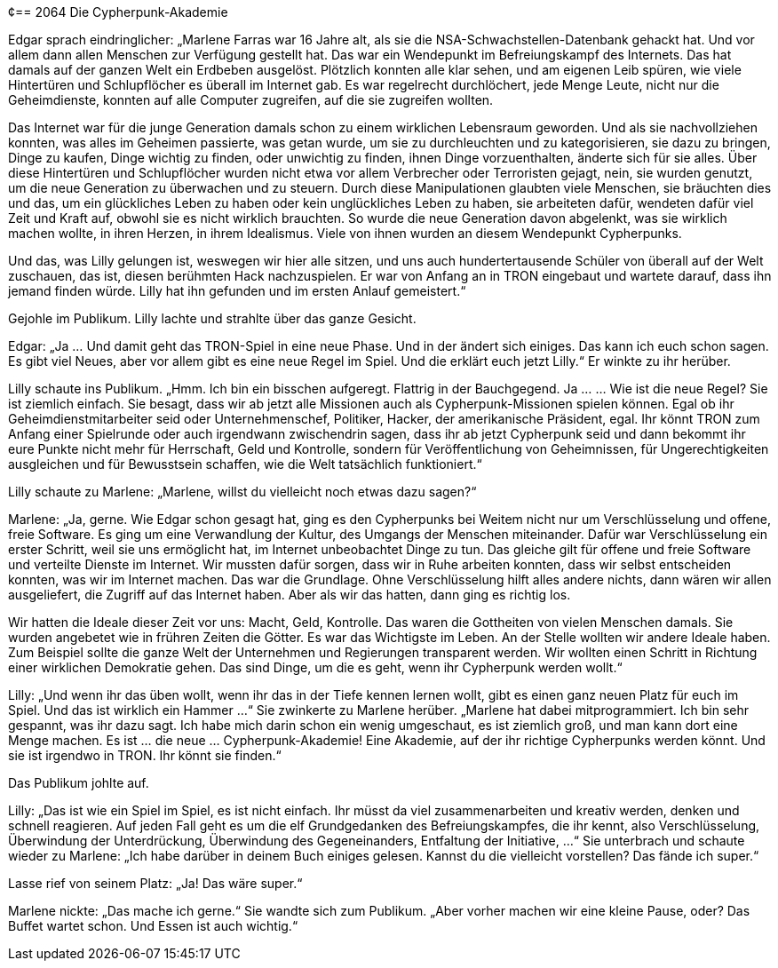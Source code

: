 ¢== [big-number]#2064# Die Cypherpunk-Akademie

[text-caps]#Edgar sprach eindringlicher:# „Marlene Farras war 16 Jahre alt, als sie die NSA-Schwachstellen-Datenbank gehackt hat.
Und vor allem dann allen Menschen zur Verfügung gestellt hat.
Das war ein Wendepunkt im Befreiungskampf des Internets.
Das hat damals auf der ganzen Welt ein Erdbeben ausgelöst.
Plötzlich konnten alle klar sehen, und am eigenen Leib spüren, wie viele Hintertüren und Schlupflöcher es überall im Internet gab.
Es war regelrecht durchlöchert, jede Menge Leute, nicht nur die Geheimdienste, konnten auf alle Computer zugreifen, auf die sie zugreifen wollten.

Das Internet war für die junge Generation damals schon zu einem wirklichen Lebensraum geworden.
Und als sie nachvollziehen konnten, was alles im Geheimen passierte, was getan wurde, um sie zu durchleuchten und zu kategorisieren, sie dazu zu bringen, Dinge zu kaufen, Dinge wichtig zu finden, oder unwichtig zu finden, ihnen Dinge vorzuenthalten, änderte sich für sie alles.
Über diese Hintertüren und Schlupflöcher wurden nicht etwa vor allem Verbrecher oder Terroristen gejagt, nein, sie wurden genutzt, um die neue Generation zu überwachen und zu steuern.
Durch diese Manipulationen glaubten viele Menschen, sie bräuchten dies und das, um ein glückliches Leben zu haben oder kein unglückliches Leben zu haben, sie arbeiteten dafür, wendeten dafür viel Zeit und Kraft auf, obwohl sie es nicht wirklich brauchten.
So wurde die neue Generation davon abgelenkt, was sie wirklich machen wollte, in ihren Herzen, in ihrem Idealismus.
Viele von ihnen wurden an diesem Wendepunkt Cypherpunks.

Und das, was Lilly gelungen ist, weswegen wir hier alle sitzen, und uns auch hundertertausende Schüler von überall auf der Welt zuschauen, das ist, diesen berühmten Hack nachzuspielen.
Er war von Anfang an in TRON eingebaut und wartete darauf, dass ihn jemand finden würde.
Lilly hat ihn gefunden und im ersten Anlauf gemeistert.“

Gejohle im Publikum.
Lilly lachte und strahlte über das ganze Gesicht.

Edgar: „Ja ... Und damit geht das TRON-Spiel in eine neue Phase.
Und in der ändert sich einiges.
Das kann ich euch schon sagen.
Es gibt viel Neues, aber vor allem gibt es eine neue Regel im Spiel.
Und die erklärt euch jetzt Lilly.“ Er winkte zu ihr herüber.

Lilly schaute ins Publikum.
„Hmm.
Ich bin ein bisschen aufgeregt.
Flattrig in der Bauchgegend.
Ja …
… Wie ist die neue Regel? Sie ist ziemlich einfach.
Sie besagt, dass wir ab jetzt alle Missionen auch als Cypherpunk-Missionen spielen können.
Egal ob ihr Geheimdienstmitarbeiter seid oder Unternehmenschef, Politiker, Hacker, der amerikanische Präsident, egal.
Ihr könnt TRON zum Anfang einer Spielrunde oder auch irgendwann zwischendrin sagen, dass ihr ab jetzt Cypherpunk seid und dann bekommt ihr eure Punkte nicht mehr für Herrschaft, Geld und Kontrolle, sondern für Veröffentlichung von Geheimnissen, für Ungerechtigkeiten ausgleichen und für Bewusstsein schaffen, wie die Welt tatsächlich funktioniert.“

Lilly schaute zu Marlene: „Marlene, willst du vielleicht noch etwas dazu sagen?“

Marlene: „Ja, gerne.
Wie Edgar schon gesagt hat, ging es den Cypherpunks bei Weitem nicht nur um Verschlüsselung und offene, freie Software.
Es ging um eine Verwandlung der Kultur, des Umgangs der Menschen miteinander.
Dafür war Verschlüsselung ein erster Schritt, weil sie uns ermöglicht hat, im Internet unbeobachtet Dinge zu tun.
Das gleiche gilt für offene und freie Software und verteilte Dienste im Internet.
Wir mussten dafür sorgen, dass wir in Ruhe arbeiten konnten, dass wir selbst entscheiden konnten, was wir im Internet machen.
Das war die Grundlage.
Ohne Verschlüsselung hilft alles andere nichts, dann wären wir allen ausgeliefert, die Zugriff auf das Internet haben.
Aber als wir das hatten, dann ging es richtig los.

Wir hatten die Ideale dieser Zeit vor uns: Macht, Geld, Kontrolle.
Das waren die Gottheiten von vielen Menschen damals.
Sie wurden angebetet wie in frühren Zeiten die Götter.
Es war das Wichtigste im Leben.
An der Stelle wollten wir andere Ideale haben.
Zum Beispiel sollte die ganze Welt der Unternehmen und Regierungen transparent werden.
Wir wollten einen Schritt in Richtung einer wirklichen Demokratie gehen.
Das sind Dinge, um die es geht, wenn ihr Cypherpunk werden wollt.“

Lilly: „Und wenn ihr das üben wollt, wenn ihr das in der Tiefe kennen lernen wollt, gibt es einen ganz neuen Platz für euch im Spiel.
Und das ist wirklich ein Hammer …“ Sie zwinkerte zu Marlene herüber.
„Marlene hat dabei mitprogrammiert.
Ich bin sehr gespannt, was ihr dazu sagt.
Ich habe mich darin schon ein wenig umgeschaut, es ist ziemlich groß, und man kann dort eine Menge machen.
Es ist … die neue … Cypherpunk-Akademie!
Eine Akademie, auf der ihr richtige Cypherpunks werden könnt.
Und sie ist irgendwo in TRON.
Ihr könnt sie finden.“

Das Publikum johlte auf.

Lilly: „Das ist wie ein Spiel im Spiel, es ist nicht einfach.
Ihr müsst da viel zusammenarbeiten und kreativ werden, denken und schnell reagieren.
Auf jeden Fall geht es um die elf Grundgedanken des Befreiungskampfes, die ihr kennt, also Verschlüsselung, Überwindung der Unterdrückung, Überwindung des Gegeneinanders, Entfaltung der Initiative, …“ Sie unterbrach und schaute wieder zu Marlene: „Ich habe darüber in deinem Buch einiges gelesen.
Kannst du die vielleicht vorstellen?
Das fände ich super.“

Lasse rief von seinem Platz: „Ja! Das wäre super.“

Marlene nickte: „Das mache ich gerne.“ Sie wandte sich zum Publikum.
„Aber vorher machen wir eine kleine Pause, oder? Das Buffet wartet schon.
Und Essen ist auch wichtig.“
